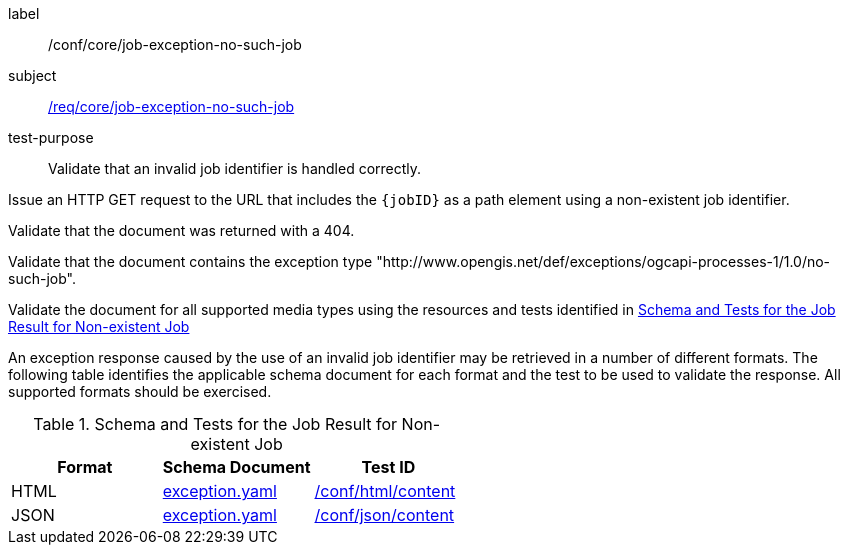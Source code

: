[[ats_core_job-exception-no-such-job]]
[abstract_test]
====
[%metadata]
label:: /conf/core/job-exception-no-such-job
subject:: <<req_core_job-exception-no-such-job,/req/core/job-exception-no-such-job>>
test-purpose:: Validate that an invalid job identifier is handled correctly.

[.component,class=test method]
=====
[.component,class=step]
--
Issue an HTTP GET request to the URL that includes the `{jobID}` as a path element using a non-existent job identifier.
--

[.component,class=step]
--
Validate that the document was returned with a 404.
--

[.component,class=step]
--
Validate that the document contains the exception type "http://www.opengis.net/def/exceptions/ogcapi-processes-1/1.0/no-such-job".
--

[.component,class=step]
--
Validate the document for all supported media types using the resources and tests identified in <<job-exception-no-such-job>>
--
=====

An exception response caused by the use of an invalid job identifier may be retrieved in a number of different formats. The following table identifies the applicable schema document for each format and the test to be used to validate the response. All supported formats should be exercised.
====

[[job-exception-no-such-job]]
.Schema and Tests for the Job Result for Non-existent Job
[cols="3",options="header"]
|===
|Format |Schema Document |Test ID
|HTML |link:http://schemas.opengis.net/ogcapi/processes/part1/1.0/openapi/schemas/exception.yaml[exception.yaml] |<<ats_html_content,/conf/html/content>>
|JSON |link:http://schemas.opengis.net/ogcapi/processes/part1/1.0/openapi/schemas/exception.yaml[exception.yaml] |<<ats_json_content,/conf/json/content>>
|===

